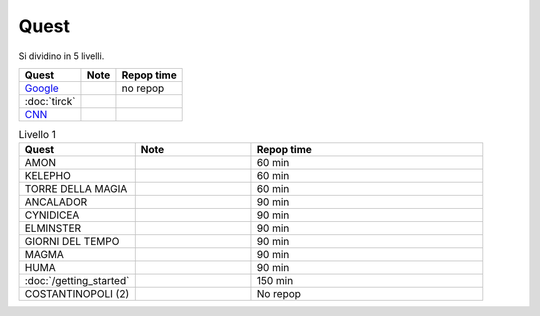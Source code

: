 Quest
=====
Si dividino in 5 livelli.

.. table::
   :align: left
   :widths: auto
   
   ================================== ====== ==========
   Quest                              Note   Repop time                                    
   ================================== ====== ==========
   `Google <https://www.google.com>`_        no repop
   :doc:`tirck`             
   `CNN <https://www.cnn.com>`_       
   ================================== ====== ==========

.. list-table:: Livello 1
   :widths: 25 25 50
   :header-rows: 1

   * - Quest
     - Note
     - Repop time

   * - AMON
     - 
     - 60 min

   * - KELEPHO
     - 
     - 60 min

   * - TORRE DELLA MAGIA
     - 
     - 60 min
    
   * - ANCALADOR
     - 
     - 90 min

   * - CYNIDICEA
     - 
     - 90 min

   * - ELMINSTER
     - 
     - 90 min

   * - GIORNI DEL TEMPO
     - 
     - 90 min

   * - MAGMA
     - 
     - 90 min

   * - HUMA
     - 
     - 90 min

   * - :doc:`/getting_started`
     - 
     - 150 min

   * - COSTANTINOPOLI (2)
     - 
     - No repop